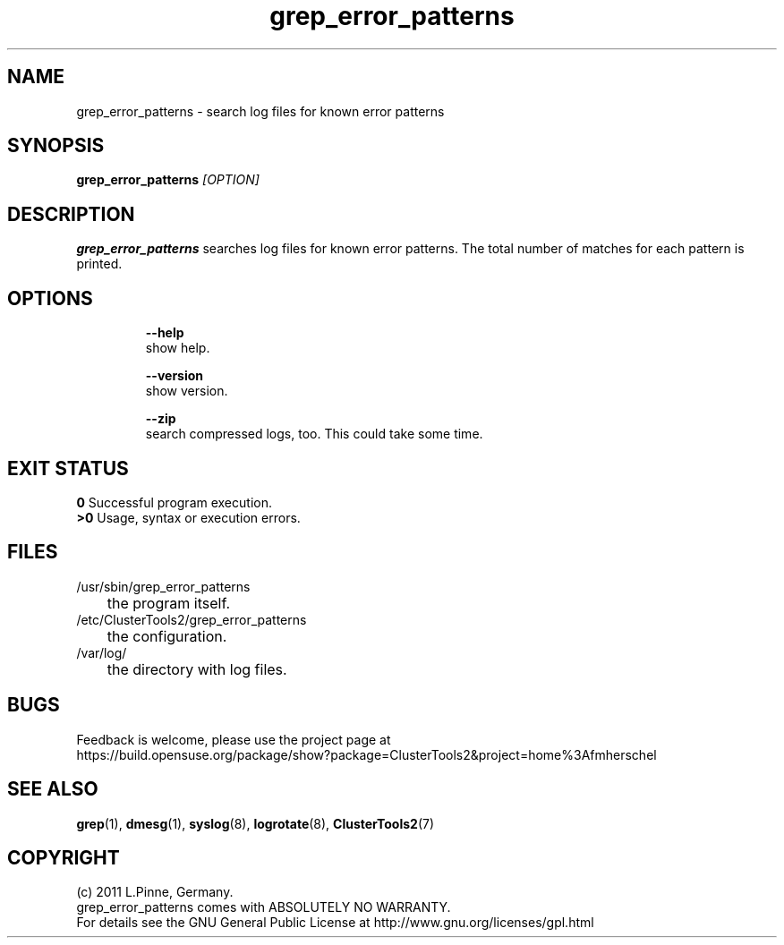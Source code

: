 .TH grep_error_patterns 8 "06 Mar 2011" "" "ClusterTools2"
.\"
.SH NAME
grep_error_patterns \- search log files for known error patterns
.\"
.SH SYNOPSIS
.B grep_error_patterns \fI[OPTION]\fR
.\"
.SH DESCRIPTION
\fBgrep_error_patterns\fP searches log files for known error patterns.  
The total number of matches for each pattern is printed.
.br
.\"
.SH OPTIONS
.HP
\fB --help\fR
        show help.
.HP
\fB --version\fR
        show version.
.HP
\fB --zip\fR
        search compressed logs, too. This could take some time.
.\"
.SH EXIT STATUS
.B 0
Successful program execution.
.br
.B >0 
Usage, syntax or execution errors.
.\"
.SH FILES
.TP
/usr/sbin/grep_error_patterns
	the program itself.
.TP
/etc/ClusterTools2/grep_error_patterns
	the configuration.
.TP
/var/log/
	the directory with log files.
.\"
.SH BUGS
Feedback is welcome, please use the project page at
.br
https://build.opensuse.org/package/show?package=ClusterTools2&project=home%3Afmherschel
.\"
.SH SEE ALSO
\fBgrep\fP(1), \fBdmesg\fP(1), \fBsyslog\fP(8), \fBlogrotate\fP(8), \fBClusterTools2\fP(7)
.\"
.\"
.SH COPYRIGHT
(c) 2011 L.Pinne, Germany.
.br
grep_error_patterns comes with ABSOLUTELY NO WARRANTY.
.br
For details see the GNU General Public License at
http://www.gnu.org/licenses/gpl.html
.\"

